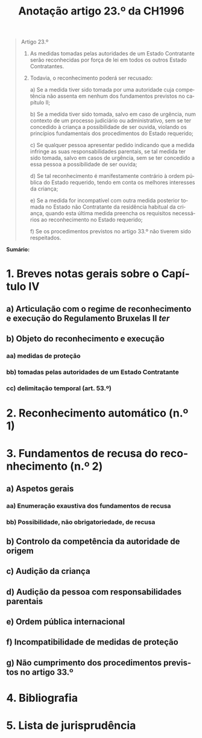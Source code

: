 #+title: Anotação artigo 23.º da CH1996
#+author: João Gomes de Almeida
#+LANGUAGE: pt
#+OPTIONS: toc:nil num:nil author:nil date:nil title:nil

#+LATEX_CLASS: koma-article
#+LATEX_COMPILER: xelatex
#+LATEX_HEADER: \usepackage{titletoc}
#+LATEX_HEADER: \KOMAoptions{headings=small}

#+bibliography: ~/Dropbox/Bibliografia/BetterBibLatex/bib.bib
#+cite_export: csl np405.csl

#+begin_quote

Artigo 23.º

1. As medidas tomadas pelas autoridades de um Estado Contratante serão reconhecidas por força de lei em todos os outros Estado Contratantes.

2. Todavia, o reconhecimento poderá ser recusado:

  a) Se a medida tiver sido tomada por uma autoridade cuja competência não assenta em nenhum dos fundamentos previstos no capítulo II;

  b) Se a medida tiver sido tomada, salvo em caso de urgência, num contexto de um processo judiciário ou administrativo, sem se ter concedido à criança a possibilidade de ser ouvida, violando os princípios fundamentais dos procedimentos do Estado requerido;

  c) Se qualquer pessoa apresentar pedido indicando que a medida infringe as suas responsabilidades parentais, se tal medida ter sido tomada, salvo em casos de urgência, sem se ter concedido a essa pessoa a possibilidade de ser ouvida;

  d) Se tal reconhecimento é manifestamente contrário à ordem pública do Estado requerido, tendo em conta os melhores interesses da criança;

  e) Se a medida for incompatível com outra medida posterior tomada no Estado não Contratante da residência habitual da criança, quando esta última medida preencha os requisitos necessários ao reconhecimento no Estado requerido;

  f) Se os procedimentos previstos no artigo 33.º não tiverem sido respeitados.

#+end_quote

*Sumário:*

* 1. Breves notas gerais sobre o Capítulo IV
** a) Articulação com o regime de reconhecimento e execução do Regulamento Bruxelas II /ter/
** b) Objeto do reconhecimento e execução
*** aa) medidas de proteção
*** bb) tomadas pelas autoridades de um Estado Contratante
*** cc) delimitação temporal (art. 53.º)
* 2. Reconhecimento automático (n.º 1)
* 3. Fundamentos de recusa do reconhecimento (n.º 2)
** a) Aspetos gerais
*** aa) Enumeração exaustiva dos fundamentos de recusa
*** bb) Possibilidade, não obrigatoriedade, de recusa
** b) Controlo da competência da autoridade de origem
** c) Audição da criança
** d) Audição da pessoa com responsabilidades parentais
** e) Ordem pública internacional
** f) Incompatibilidade de medidas de proteção
** g) Não cumprimento dos procedimentos previstos no artigo 33.º
* 4. Bibliografia
#+print_bibliography:

* 5. Lista de jurisprudência
